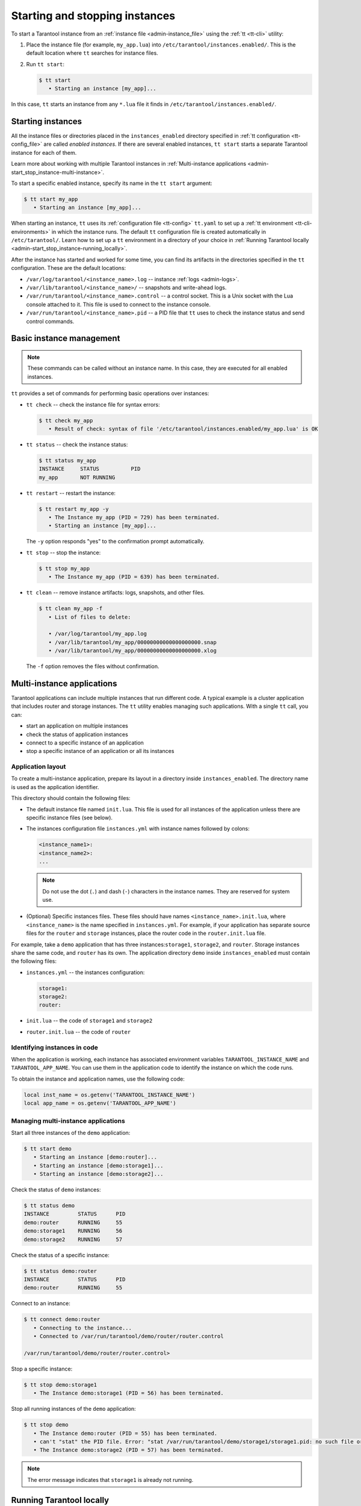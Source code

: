 .. _admin-start_stop_instance:

Starting and stopping instances
===============================

To start a Tarantool instance from an :ref:`instance file <admin-instance_file>`
using the :ref:`tt <tt-cli>` utility:

1.  Place the instance file (for example, ``my_app.lua``) into ``/etc/tarantool/instances.enabled/``.
    This is the default location where ``tt`` searches for instance files.

2.  Run ``tt start``:

    .. code-block:: console

        $ tt start
           • Starting an instance [my_app]...

In this case, ``tt`` starts an instance from any ``*.lua`` file it finds in ``/etc/tarantool/instances.enabled/``.

Starting instances
------------------

All the instance files or directories placed in the ``instances_enabled`` directory
specified in :ref:`tt configuration <tt-config_file>` are called *enabled instances*.
If there are several enabled instances, ``tt start`` starts a separate Tarantool
instance for each of them.

Learn more about working with multiple Tarantool instances in
:ref:`Multi-instance applications <admin-start_stop_instance-multi-instance>`.

To start a specific enabled instance, specify its name in the ``tt start`` argument:

.. code-block:: console

    $ tt start my_app
       • Starting an instance [my_app]...

When starting an instance, ``tt`` uses its :ref:`configuration file <tt-config>`
``tt.yaml`` to set up a :ref:`tt environment <tt-cli-environments>` in which the instance runs.
The default ``tt`` configuration file is created automatically in ``/etc/tarantool/``.
Learn how to set up a ``tt`` environment in a directory of your choice in
:ref:`Running Tarantool locally <admin-start_stop_instance-running_locally>`.

After the instance has started and worked for some time, you can find its artifacts
in the directories specified in the ``tt`` configuration. These are the default
locations:

*   ``/var/log/tarantool/<instance_name>.log`` -- instance :ref:`logs <admin-logs>`.
*   ``/var/lib/tarantool/<instance_name>/`` -- snapshots and write-ahead logs.
*   ``/var/run/tarantool/<instance_name>.control`` -- a control socket. This is
    a Unix socket with the Lua console attached to it. This file is used to connect
    to the instance console.
*   ``/var/run/tarantool/<instance_name>.pid`` -- a PID file that ``tt`` uses to
    check the instance status and send control commands.

Basic instance management
-------------------------

.. note::

    These commands can be called without an instance name. In this case, they are
    executed for all enabled instances.

``tt`` provides a set of commands for performing basic operations over instances:

*   ``tt check`` -- check the instance file for syntax errors:

    .. code-block:: console

        $ tt check my_app
           • Result of check: syntax of file '/etc/tarantool/instances.enabled/my_app.lua' is OK

*   ``tt status`` -- check the instance status:

    .. code-block:: console

        $ tt status my_app
        INSTANCE     STATUS          PID
        my_app       NOT RUNNING

*   ``tt restart`` -- restart the instance:

    .. code-block:: console

        $ tt restart my_app -y
           • The Instance my_app (PID = 729) has been terminated.
           • Starting an instance [my_app]...

    The ``-y`` option responds "yes" to the confirmation prompt automatically.

*   ``tt stop`` -- stop the instance:

    .. code-block:: console

        $ tt stop my_app
           • The Instance my_app (PID = 639) has been terminated.

*   ``tt clean`` -- remove instance artifacts: logs, snapshots, and other files.

    .. code-block:: console

        $ tt clean my_app -f
           • List of files to delete:

           • /var/log/tarantool/my_app.log
           • /var/lib/tarantool/my_app/00000000000000000000.snap
           • /var/lib/tarantool/my_app/00000000000000000000.xlog

    The ``-f`` option removes the files without confirmation.

.. _admin-start_stop_instance-multi-instance:

Multi-instance applications
---------------------------

Tarantool applications can include multiple instances that run different code.
A typical example is a cluster application that includes router and storage
instances. The ``tt`` utility enables managing such applications.
With a single ``tt`` call, you can:

*   start an application on multiple instances
*   check the status of application instances
*   connect to a specific instance of an application
*   stop a specific instance of an application or all its instances

.. _admin-start_stop_instance-multi-instance-layout:

Application layout
~~~~~~~~~~~~~~~~~~

To create a multi-instance application, prepare its layout
in a directory inside ``instances_enabled``. The directory name is used as
the application identifier.

This directory should contain the following files:

*   The default instance file named ``init.lua``. This file is used for all
    instances of the application unless there are specific instance files (see below).
*   The instances configuration file ``instances.yml`` with instance names followed by colons:

    ..  code-block:: yaml

        <instance_name1>:
        <instance_name2>:
        ...

    ..  note::

        Do not use the dot (``.``) and dash (``-``) characters in the instance names.
        They are reserved for system use.

*   (Optional) Specific instances files.
    These files should have names ``<instance_name>.init.lua``, where ``<instance_name>``
    is the name specified in ``instances.yml``.
    For example, if your application has separate source files for the ``router`` and ``storage``
    instances, place the router code in the ``router.init.lua`` file.

For example, take a ``demo`` application that has three instances:``storage1``,
``storage2``, and ``router``. Storage instances share the same code, and ``router`` has its own.
The application directory ``demo`` inside ``instances_enabled`` must contain the following files:

*   ``instances.yml`` -- the instances configuration:

    ..  code-block:: yaml

        storage1:
        storage2:
        router:

*   ``init.lua`` -- the code of ``storage1`` and ``storage2``
*   ``router.init.lua`` -- the code of ``router``


Identifying instances in code
~~~~~~~~~~~~~~~~~~~~~~~~~~~~~

When the application is working, each instance has associated environment variables
``TARANTOOL_INSTANCE_NAME`` and ``TARANTOOL_APP_NAME``. You can use them in the application
code to identify the instance on which the code runs.

To obtain the instance and application names, use the following code:

..  code:: lua

    local inst_name = os.getenv('TARANTOOL_INSTANCE_NAME')
    local app_name = os.getenv('TARANTOOL_APP_NAME')


Managing multi-instance applications
~~~~~~~~~~~~~~~~~~~~~~~~~~~~~~~~~~~~

Start all three instances of the ``demo`` application:

..  code-block:: console

    $ tt start demo
       • Starting an instance [demo:router]...
       • Starting an instance [demo:storage1]...
       • Starting an instance [demo:storage2]...

Check the status of ``demo`` instances:

..  code-block:: console

    $ tt status demo
    INSTANCE         STATUS      PID
    demo:router      RUNNING     55
    demo:storage1    RUNNING     56
    demo:storage2    RUNNING     57

Check the status of a specific instance:

..  code-block:: console

    $ tt status demo:router
    INSTANCE         STATUS      PID
    demo:router      RUNNING     55

Connect to an instance:

..  code-block:: console

    $ tt connect demo:router
       • Connecting to the instance...
       • Connected to /var/run/tarantool/demo/router/router.control

    /var/run/tarantool/demo/router/router.control>

Stop a specific instance:

..  code-block:: console

    $ tt stop demo:storage1
       • The Instance demo:storage1 (PID = 56) has been terminated.

Stop all running instances of the ``demo`` application:

..  code-block:: console

    $ tt stop demo
       • The Instance demo:router (PID = 55) has been terminated.
       • can't "stat" the PID file. Error: "stat /var/run/tarantool/demo/storage1/storage1.pid: no such file or directory"
       • The Instance demo:storage2 (PID = 57) has been terminated.

.. note::

    The error message indicates that ``storage1`` is already not running.

.. _admin-start_stop_instance-running_locally:

Running Tarantool locally
-------------------------

Sometimes you may need to run a Tarantool instance locally, for example, for test
purposes. ``tt`` runs in a local environment if it finds a ``tt.yaml`` configuration
file in the current directory or any of its enclosing directories.

To set up a local environment for ``tt``:

1.  Create a home directory for the environment.

2.   Run ``tt init`` in this directory:

    .. code-block:: console

        $ tt init
           • Environment config is written to 'tt.yaml'

This command creates a default ``tt`` configuration file ``tt.yaml`` for a local
environment and the directories for instance files, control sockets, logs, and other
artifacts:

.. code-block:: console

    $ ls
    bin  distfiles  include  instances.enabled  modules  templates  tt.yaml

To run a Tarantool instance in the local environment:

1.  Place the instance file into the ``instances.enabled/`` directory inside the
    current directory.

2.  Run ``tt start``:

    .. code-block:: console

        $ tt start

After the instance is started, you can find its artifacts in their locations inside
the current directory:

*   logs in ``var/log/<instance_name>``
*   snapshots and write-ahead logs in ``var/lib/<instance_name>``
*   control sockets and PID files in ``var/run/<instance_name>``

To work with a local environment from a directory outside it, issue ``tt`` calls with
the ``-L`` or ``--local`` argument with the path to this environment as its value:

.. code-block:: console

    $ tt --local=/usr/tt/env/ start

.. _admin-start_stop_instance-systemd:

Using systemd tools
-------------------

If you start an instance using ``systemd`` tools, like this (the instance name
is ``my_app``):

.. code-block:: console

    $ systemctl start tarantool@my_app
    $ ps axuf|grep my_app
    taranto+  5350  1.3  0.3 1448872 7736 ?        Ssl  20:05   0:28 tarantool my_app.lua <running>

This actually calls ``tarantoolctl`` like in case of
``tarantoolctl start my_app``.

To enable ``my_app`` instance for auto-load during system startup, say:

.. code-block:: console

    $ systemctl enable tarantool@my_app

To stop a running ``my_app`` instance with ``systemctl``, run:

.. code-block:: console

    $ systemctl stop tarantool@my_app

To restart a running ``my_app`` instance with ``systemctl``, run:

.. code-block:: console

    $ systemctl restart tarantool@my_app
